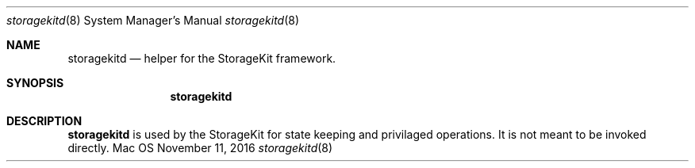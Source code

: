 .Dd November 11, 2016
.Dt storagekitd 8
.Os Mac OS X
.\"																				NAME
.Sh NAME
.Nm storagekitd
.Nd helper for the StorageKit framework.
.\"																				SYNOPSIS
.Sh SYNOPSIS
.Nm
.\"																				DESCRIPTION
.Sh DESCRIPTION
.Nm
is used by the StorageKit for state keeping and privilaged operations. It is not meant to be invoked directly.

